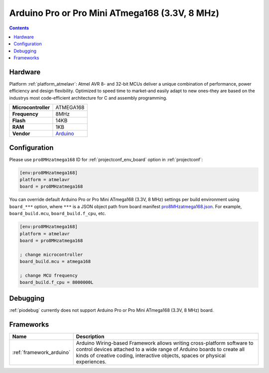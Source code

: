..  Copyright (c) 2014-present PlatformIO <contact@platformio.org>
    Licensed under the Apache License, Version 2.0 (the "License");
    you may not use this file except in compliance with the License.
    You may obtain a copy of the License at
       http://www.apache.org/licenses/LICENSE-2.0
    Unless required by applicable law or agreed to in writing, software
    distributed under the License is distributed on an "AS IS" BASIS,
    WITHOUT WARRANTIES OR CONDITIONS OF ANY KIND, either express or implied.
    See the License for the specific language governing permissions and
    limitations under the License.

.. _board_atmelavr_pro8MHzatmega168:

Arduino Pro or Pro Mini ATmega168 (3.3V, 8 MHz)
===============================================

.. contents::

Hardware
--------

Platform :ref:`platform_atmelavr`: Atmel AVR 8- and 32-bit MCUs deliver a unique combination of performance, power efficiency and design flexibility. Optimized to speed time to market-and easily adapt to new ones-they are based on the industrys most code-efficient architecture for C and assembly programming.

.. list-table::

  * - **Microcontroller**
    - ATMEGA168
  * - **Frequency**
    - 8MHz
  * - **Flash**
    - 14KB
  * - **RAM**
    - 1KB
  * - **Vendor**
    - `Arduino <http://arduino.cc/en/Main/ArduinoBoardProMini?utm_source=platformio&utm_medium=docs>`__


Configuration
-------------

Please use ``pro8MHzatmega168`` ID for :ref:`projectconf_env_board` option in :ref:`projectconf`:

.. code-block:: ini

  [env:pro8MHzatmega168]
  platform = atmelavr
  board = pro8MHzatmega168

You can override default Arduino Pro or Pro Mini ATmega168 (3.3V, 8 MHz) settings per build environment using
``board_***`` option, where ``***`` is a JSON object path from
board manifest `pro8MHzatmega168.json <https://github.com/platformio/platform-atmelavr/blob/master/boards/pro8MHzatmega168.json>`_. For example,
``board_build.mcu``, ``board_build.f_cpu``, etc.

.. code-block:: ini

  [env:pro8MHzatmega168]
  platform = atmelavr
  board = pro8MHzatmega168

  ; change microcontroller
  board_build.mcu = atmega168

  ; change MCU frequency
  board_build.f_cpu = 8000000L

Debugging
---------
:ref:`piodebug` currently does not support Arduino Pro or Pro Mini ATmega168 (3.3V, 8 MHz) board.

Frameworks
----------
.. list-table::
    :header-rows:  1

    * - Name
      - Description

    * - :ref:`framework_arduino`
      - Arduino Wiring-based Framework allows writing cross-platform software to control devices attached to a wide range of Arduino boards to create all kinds of creative coding, interactive objects, spaces or physical experiences.